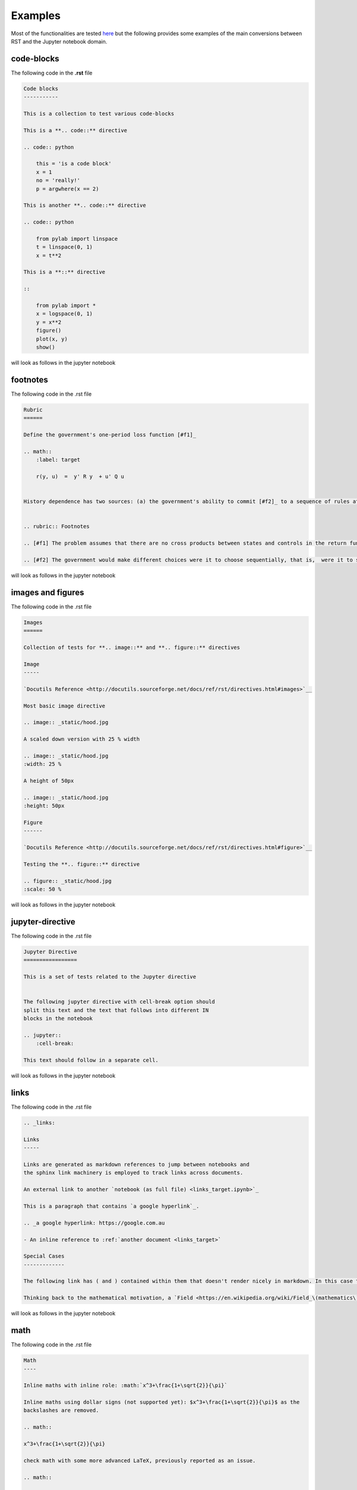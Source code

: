.. _examples:

Examples
========

Most of the functionalities are tested `here <https://github.com/QuantEcon/sphinxcontrib-jupyter/tree/master/tests>`__
but the following provides some examples of the main conversions between RST and the Jupyter notebook domain.

code-blocks
-----------

The following code in the **.rst** file 

.. code:: rst
    
    Code blocks
    -----------

    This is a collection to test various code-blocks

    This is a **.. code::** directive

    .. code:: python

        this = 'is a code block'
        x = 1
        no = 'really!'
        p = argwhere(x == 2)

    This is another **.. code::** directive

    .. code:: python

        from pylab import linspace
        t = linspace(0, 1)
        x = t**2

    This is a **::** directive

    ::

        from pylab import *
        x = logspace(0, 1)
        y = x**2
        figure()
        plot(x, y)
        show()

will look as follows in the jupyter notebook

.. image:: img/code-block.png



footnotes
---------

The following code in the .rst file 


.. code:: rst

    Rubric
    ======

    Define the government's one-period loss function [#f1]_

    .. math::
        :label: target

        r(y, u)  =  y' R y  + u' Q u


    History dependence has two sources: (a) the government's ability to commit [#f2]_ to a sequence of rules at time :math:`0`


    .. rubric:: Footnotes

    .. [#f1] The problem assumes that there are no cross products between states and controls in the return function.  A simple transformation  converts a problem whose return function has cross products into an equivalent problem that has no cross products.

    .. [#f2] The government would make different choices were it to choose sequentially, that is,  were it to select its time :math:`t` action at time :math:`t`.

will look as follows in the jupyter notebook


.. image:: img/footnotes.png


images and figures
------------------

The following code in the .rst file 


.. code:: rst 

    Images
    ======

    Collection of tests for **.. image::** and **.. figure::** directives

    Image
    -----

    `Docutils Reference <http://docutils.sourceforge.net/docs/ref/rst/directives.html#images>`__

    Most basic image directive

    .. image:: _static/hood.jpg

    A scaled down version with 25 % width

    .. image:: _static/hood.jpg
    :width: 25 %

    A height of 50px

    .. image:: _static/hood.jpg
    :height: 50px

    Figure
    ------

    `Docutils Reference <http://docutils.sourceforge.net/docs/ref/rst/directives.html#figure>`__

    Testing the **.. figure::** directive

    .. figure:: _static/hood.jpg
    :scale: 50 %


will look as follows in the jupyter notebook


.. image:: img/images.png
.. image:: img/figure.png


jupyter-directive
-----------------

The following code in the .rst file 


.. code:: rst 

    Jupyter Directive
    =================

    This is a set of tests related to the Jupyter directive


    The following jupyter directive with cell-break option should
    split this text and the text that follows into different IN
    blocks in the notebook

    .. jupyter::
        :cell-break:

    This text should follow in a separate cell.

will look as follows in the jupyter notebook


.. image:: img/jupyter-directive.png


links
-----

The following code in the .rst file 


.. code:: rst 

    .. _links:

    Links
    -----

    Links are generated as markdown references to jump between notebooks and
    the sphinx link machinery is employed to track links across documents.

    An external link to another `notebook (as full file) <links_target.ipynb>`_

    This is a paragraph that contains `a google hyperlink`_.

    .. _a google hyperlink: https://google.com.au

    - An inline reference to :ref:`another document <links_target>`

    Special Cases
    -------------

    The following link has ( and ) contained within them that doesn't render nicely in markdown. In this case the extension will substitute ( with `%28` and ) with `%29`

    Thinking back to the mathematical motivation, a `Field <https://en.wikipedia.org/wiki/Field_\(mathematics\)>`_ is an `Ring` with a few additional properties


will look as follows in the jupyter notebook


.. image:: img/links.png


math
----

The following code in the .rst file 


.. code:: rst 

    Math
    ----

    Inline maths with inline role: :math:`x^3+\frac{1+\sqrt{2}}{\pi}`

    Inline maths using dollar signs (not supported yet): $x^3+\frac{1+\sqrt{2}}{\pi}$ as the 
    backslashes are removed.

    .. math::

    x^3+\frac{1+\sqrt{2}}{\pi}

    check math with some more advanced LaTeX, previously reported as an issue.

    .. math::

        \mathbb P\{z = v \mid x \}
        = \begin{cases} 
            f_0(v) & \mbox{if } x = x_0, \\
            f_1(v) & \mbox{if } x = x_1
        \end{cases} 

    and labeled test cases

    .. math::
    :label: firsteq

        \mathbb P\{z = v \mid x \}
        = \begin{cases} 
            f_0(v) & \mbox{if } x = x_0, \\
            f_1(v) & \mbox{if } x = x_1
        \end{cases} 

    Further Inline
    --------------

    A continuation Ramsey planner at :math:`t \geq 1` takes 
    :math:`(x_{t-1}, s_{t-1}) = (x_-, s_-)` as given and before 
    :math:`s` is realized chooses 
    :math:`(n_t(s_t), x_t(s_t)) = (n(s), x(s))` for :math:`s \in  {\cal S}`

    Referenced Math
    ---------------

    Simple test case with reference in text

    .. math::
    :label: test

        v = p + \beta v

    this is a reference to :eq:`test` which is the above equation


will look as follows in the jupyter notebook


.. image:: img/math.png


block-quote
-----------

The following code in the .rst file 


.. code:: rst 

    Quote
    -----

    This is some text

        This is a quote!

    and this is not

    Epigraph
    --------

    An epigraph is a special block-quote node

    .. epigraph::

    "Debugging is twice as hard as writing the code in the first place.
    Therefore, if you write the code as cleverly as possible, you are, by definition,
    not smart enough to debug it."
    
    -- Brian Kernighan

    and one that is technically malformed

    .. epigraph::

    "Debugging is twice as hard as writing the code in the first place.
    Therefore, if you write the code as cleverly as possible, you are, by definition,
    not smart enough to debug it." -- Brian Kernighan

    with some final text




will look as follows in the jupyter notebook


.. image:: img/quote.png



slides
------

The following code in the .rst file 


.. code:: rst 


    Slide option activated
    ----------------------

    .. jupyter::
        :slide: enable

    This is a collection of different types of cells where the toolbar: Slideshow has been activated

    .. jupyter::
        :cell-break:
        :slide-type: subslide

    The idea is that eventually we will assign a type (*slide*, *subslide*, *skip*, *note*) for each one. We used our **jupyter** directive  to break the markdown cell into two different cells.


    .. code:: python3

        import numpy as np

        x = np.linspace(0, 1, 5)
        y = np.sin(4 * np.pi * x) * np.exp(-5 * x)

        print(y)

    .. code:: python3

        import numpy as np

        z = np.cos(3 * np.pi * x) * np.exp(-2 * x)
        w = z*y

        print(w)


    Math 
    ++++


        
    The previous function was 

    .. math:: f(x)=\sin(4\pi x)\cos(4\pi x)e^{-7x}


    .. jupyter::
        :cell-break:
        :slide-type: fragment

    We can also include the figures from some folder


    .. figure:: _static/hood.jpg



will look as follows in the jupyter notebook


.. image:: img/slides.png



solutions
---------

The following code in the .rst file 


.. code:: rst 

    Notebook without solutions
    ==========================

    The idea is with the use of classes, we can  decide whether to show or not the solutions
    of a particular lecture, creating two different types of jupyter notebooks. For now it only 
    works with *code blocks*, you have to include **:class: solution**, and set in  the conf.py file
    *jupyter_drop_solutions=True*.


    Here is a small example

    Question 1
    ----------

    Plot the area under the curve 

    .. math::

        f(x)=\sin(4\pi x) exp(-5x)

    when :math:`x \in [0,1]`

    .. code-block:: python3
        :class: solution

        import numpy as np
        import matplotlib.pyplot as plt

        x = np.linspace(0, 1, 500)
        y = np.sin(4 * np.pi * x) * np.exp(-5 * x)

        fig, ax = plt.subplots()

        ax.fill(x, y, zorder=10)
        ax.grid(True, zorder=5)
        plt.show()


will look as follows in the jupyter notebook


.. image:: img/solutions.png



tables
------

The following code in the .rst file 


.. code:: rst 

    Table
    =====

    These tables are from the `RST specification <http://docutils.sourceforge.net/docs/ref/rst/restructuredtext.html#grid-tables>`__: 

    Grid Tables
    -----------

    A simple rst table with header

    +------+------+
    | C1   | C2   |
    +======+======+
    | a    | b    |
    +------+------+
    | c    | d    |
    +------+------+

    **Note:** Tables without a header are currently not supported as markdown does
    not support tables without headers.


    Simple Tables
    -------------

    =====  =====  =======
    A      B    A and B
    =====  =====  =======
    False  False  False
    True   False  False
    False  True   False
    True   True   True
    =====  =====  =======

    Directive Table Types
    ---------------------

    These table types are provided by `sphinx docs <http://www.sphinx-doc.org/en/master/rest.html#directives>`__


    List Table directive
    ~~~~~~~~~~~~~~~~~~~~

    .. list-table:: Frozen Delights!
    :widths: 15 10 30
    :header-rows: 1

    * - Treat
        - Quantity
        - Description
    * - Albatross
        - 2.99
        - On a stick!
    * - Crunchy Frog
        - 1.49
        - If we took the bones out, it wouldn't be crunchy, now would it?
    * - Gannet Ripple
        - 1.99
        - On a stick!


will look as follows in the jupyter notebook


.. image:: img/tables.png



tests
-----

The following code in the .rst file 


.. code:: rst 

    Notebook without Tests 
    ======================

    This is an almost exact analogue to the solutions class. The idea is that we can include test blocks using **:class: test** that we can toggle on or off with *jupyter_drop_tests = True*. A primary use case is for regression testing for the 0.6 => 1.0 port, which we will not want to show to the end user. 

    Here is a small example: 

    Question 1
    ------------

    .. code-block:: julia 

        x = 3 
        foo = n -> (x -> x + n)

    .. code-block:: julia 
        :class: test 

        import Test 
        @test x == 3
        @test foo(3) isa Function 
        @test foo(3)(4) == 7 


will look as follows in the jupyter notebook


.. image:: img/tests.png